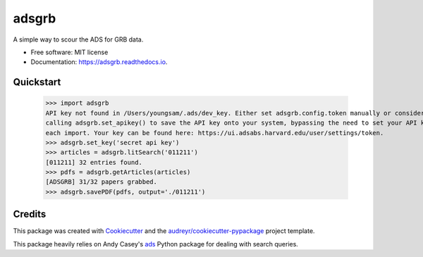 ======
adsgrb
======


.. image:: https://img.shields.io/pypi/v/adsgrb.svg
        :target: https://pypi.python.org/pypi/adsgrb

.. image:: https://img.shields.io/travis/youngsm/adsgrb.svg
        :target: https://travis-ci.com/youngsm/adsgrb

.. image:: https://readthedocs.org/projects/adsgrb/badge/?version=latest
        :target: https://adsgrb.readthedocs.io/en/latest/?version=latest
        :alt: Documentation Status




A simple way to scour the ADS for GRB data.


* Free software: MIT license
* Documentation: https://adsgrb.readthedocs.io.

Quickstart
--------

   >>> import adsgrb
   API key not found in /Users/youngsam/.ads/dev_key. Either set adsgrb.config.token manually or consider
   calling adsgrb.set_apikey() to save the API key onto your system, bypassing the need to set your API key after
   each import. Your key can be found here: https://ui.adsabs.harvard.edu/user/settings/token.
   >>> adsgrb.set_key('secret api key')
   >>> articles = adsgrb.litSearch('011211')
   [011211] 32 entries found.
   >>> pdfs = adsgrb.getArticles(articles)
   [ADSGRB] 31/32 papers grabbed.
   >>> adsgrb.savePDF(pdfs, output='./011211')

Credits
-------

This package was created with Cookiecutter_ and the `audreyr/cookiecutter-pypackage`_ project template.

This package heavily relies on Andy Casey's `ads`_ Python package for dealing with search queries.



.. _Cookiecutter: https://github.com/audreyr/cookiecutter
.. _`audreyr/cookiecutter-pypackage`: https://github.com/audreyr/cookiecutter-pypackage
.. _`ads`: https://github.com/andycasey/ads
